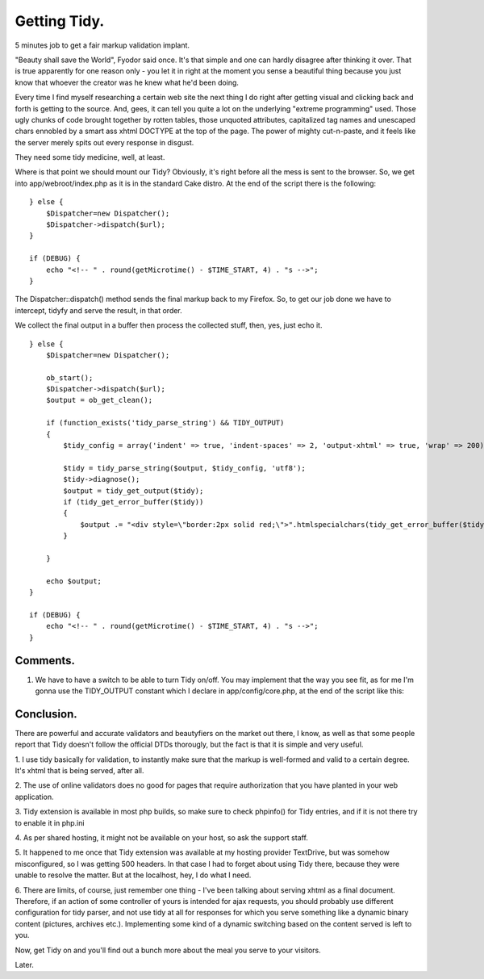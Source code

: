 Getting Tidy.
=============

5 minutes job to get a fair markup validation implant.

"Beauty shall save the World", Fyodor said once. It's that simple and
one can hardly disagree after thinking it over. That is true
apparently for one reason only - you let it in right at the moment you
sense a beautiful thing because you just know that whoever the creator
was he knew what he'd been doing.

Every time I find myself researching a certain web site the next thing
I do right after getting visual and clicking back and forth is getting
to the source. And, gees, it can tell you quite a lot on the
underlying "extreme programming" used. Those ugly chunks of code
brought together by rotten tables, those unquoted attributes,
capitalized tag names and unescaped chars ennobled by a smart ass
xhtml DOCTYPE at the top of the page. The power of mighty cut-n-paste,
and it feels like the server merely spits out every response in
disgust.

They need some tidy medicine, well, at least.

Where is that point we should mount our Tidy? Obviously, it's right
before all the mess is sent to the browser. So, we get into
app/webroot/index.php as it is in the standard Cake distro. At the end
of the script there is the following:

::

    
    } else {
        $Dispatcher=new Dispatcher();
        $Dispatcher->dispatch($url);
    } 
    
    if (DEBUG) {
        echo "<!-- " . round(getMicrotime() - $TIME_START, 4) . "s -->";
    }


The Dispatcher::dispatch() method sends the final markup back to my
Firefox. So, to get our job done we have to intercept, tidyfy and
serve the result, in that order.

We collect the final output in a buffer then process the collected
stuff, then, yes, just echo it.

::

    
    } else {
        $Dispatcher=new Dispatcher();
    		 
        ob_start();
        $Dispatcher->dispatch($url);
        $output = ob_get_clean();
    		 
        if (function_exists('tidy_parse_string') && TIDY_OUTPUT)
        {
            $tidy_config = array('indent' => true, 'indent-spaces' => 2, 'output-xhtml' => true, 'wrap' => 200);
    		 		    
            $tidy = tidy_parse_string($output, $tidy_config, 'utf8');
            $tidy->diagnose();
            $output = tidy_get_output($tidy);
            if (tidy_get_error_buffer($tidy))
            {
                $output .= "<div style=\"border:2px solid red;\">".htmlspecialchars(tidy_get_error_buffer($tidy))."</div>";
            }
    		    
        }		 
    
        echo $output;
    }
    
    if (DEBUG) {
        echo "<!-- " . round(getMicrotime() - $TIME_START, 4) . "s -->";
    }



Comments.
`````````

#. We have to have a switch to be able to turn Tidy on/off. You may
   implement that the way you see fit, as for me I'm gonna use the
   TIDY_OUTPUT constant which I declare in app/config/core.php, at the
   end of the script like this:


Conclusion.
```````````

There are powerful and accurate validators and beautyfiers on the
market out there, I know, as well as that some people report that Tidy
doesn't follow the official DTDs thorougly, but the fact is that it is
simple and very useful.

1. I use tidy basically for validation, to instantly make sure that
the markup is well-formed and valid to a certain degree. It's xhtml
that is being served, after all.

2. The use of online validators does no good for pages that require
authorization that you have planted in your web application.

3. Tidy extension is available in most php builds, so make sure to
check phpinfo() for Tidy entries, and if it is not there try to enable
it in php.ini

4. As per shared hosting, it might not be available on your host, so
ask the support staff.

5. It happened to me once that Tidy extension was available at my
hosting provider TextDrive, but was somehow misconfigured, so I was
getting 500 headers. In that case I had to forget about using Tidy
there, because they were unable to resolve the matter. But at the
localhost, hey, I do what I need.

6. There are limits, of course, just remember one thing - I've been
talking about serving xhtml as a final document. Therefore, if an
action of some controller of yours is intended for ajax requests, you
should probably use different configuration for tidy parser, and not
use tidy at all for responses for which you serve something like a
dynamic binary content (pictures, archives etc.). Implementing some
kind of a dynamic switching based on the content served is left to
you.

Now, get Tidy on and you'll find out a bunch more about the meal you
serve to your visitors.

Later.


.. author:: zeRUS
.. categories:: articles, tutorials
.. tags:: markup,xhtml,tidy,Tutorials

